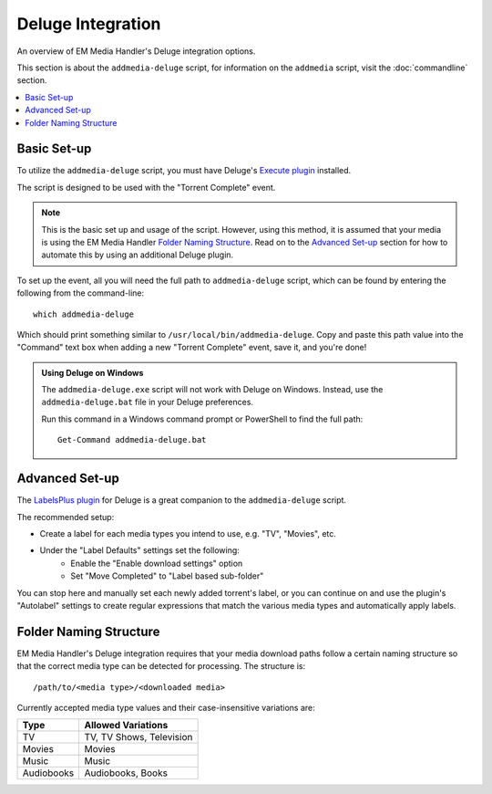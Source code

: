 Deluge Integration
============================================

An overview of EM Media Handler's Deluge integration options.

This section is about the ``addmedia-deluge`` script, for information on the ``addmedia`` script, visit the :doc:`commandline` section.

.. contents::
    :local:


Basic Set-up
************

To utilize the ``addmedia-deluge`` script, you must have Deluge's `Execute plugin <http://dev.deluge-torrent.org/wiki/Plugins/Execute>`_ installed.

The script is designed to be used with the "Torrent Complete" event.

.. note:: This is the basic set up and usage of the script. However, using this method, it is assumed that your media is using the EM Media Handler `Folder Naming Structure`_. Read on to the `Advanced Set-up`_ section for how to automate this by using an additional Deluge plugin.

To set up the event, all you will need the full path to ``addmedia-deluge`` script, which can be found by entering the following from the command-line: ::

    which addmedia-deluge

Which should print something similar to ``/usr/local/bin/addmedia-deluge``. Copy and paste this path value into the "Command" text box when adding a new "Torrent Complete" event, save it, and you're done!

.. admonition:: Using Deluge on Windows

    The ``addmedia-deluge.exe`` script will not work with Deluge on Windows. Instead, use the ``addmedia-deluge.bat`` file in your Deluge preferences.

    Run this command in a Windows command prompt or PowerShell to find the full path: ::

        Get-Command addmedia-deluge.bat


Advanced Set-up
***************

The `LabelsPlus plugin <http://forum.deluge-torrent.org/viewtopic.php?f=9&t=42629>`_ for Deluge is a great companion to the ``addmedia-deluge`` script. 

The recommended setup:

- Create a label for each media types you intend to use, e.g. "TV", "Movies", etc.
- Under the "Label Defaults" settings set the following:
    - Enable the "Enable download settings" option
    - Set "Move Completed" to "Label based sub-folder"

You can stop here and manually set each newly added torrent's label, or you can continue on and use the plugin's "Autolabel" settings to create regular expressions that match the various media types and automatically apply labels.


Folder Naming Structure
***********************

EM Media Handler's Deluge integration requires that your media download paths follow a certain naming structure so that the correct media type can be detected for processing. The structure is: ::

    /path/to/<media type>/<downloaded media>

Currently accepted media type values and their case-insensitive variations are:

+------------+--------------------------+
| Type       | Allowed Variations       |
+============+==========================+
| TV         | TV, TV Shows, Television |
+------------+--------------------------+
| Movies     | Movies                   |
+------------+--------------------------+
| Music      | Music                    |
+------------+--------------------------+
| Audiobooks | Audiobooks, Books        |
+------------+--------------------------+
